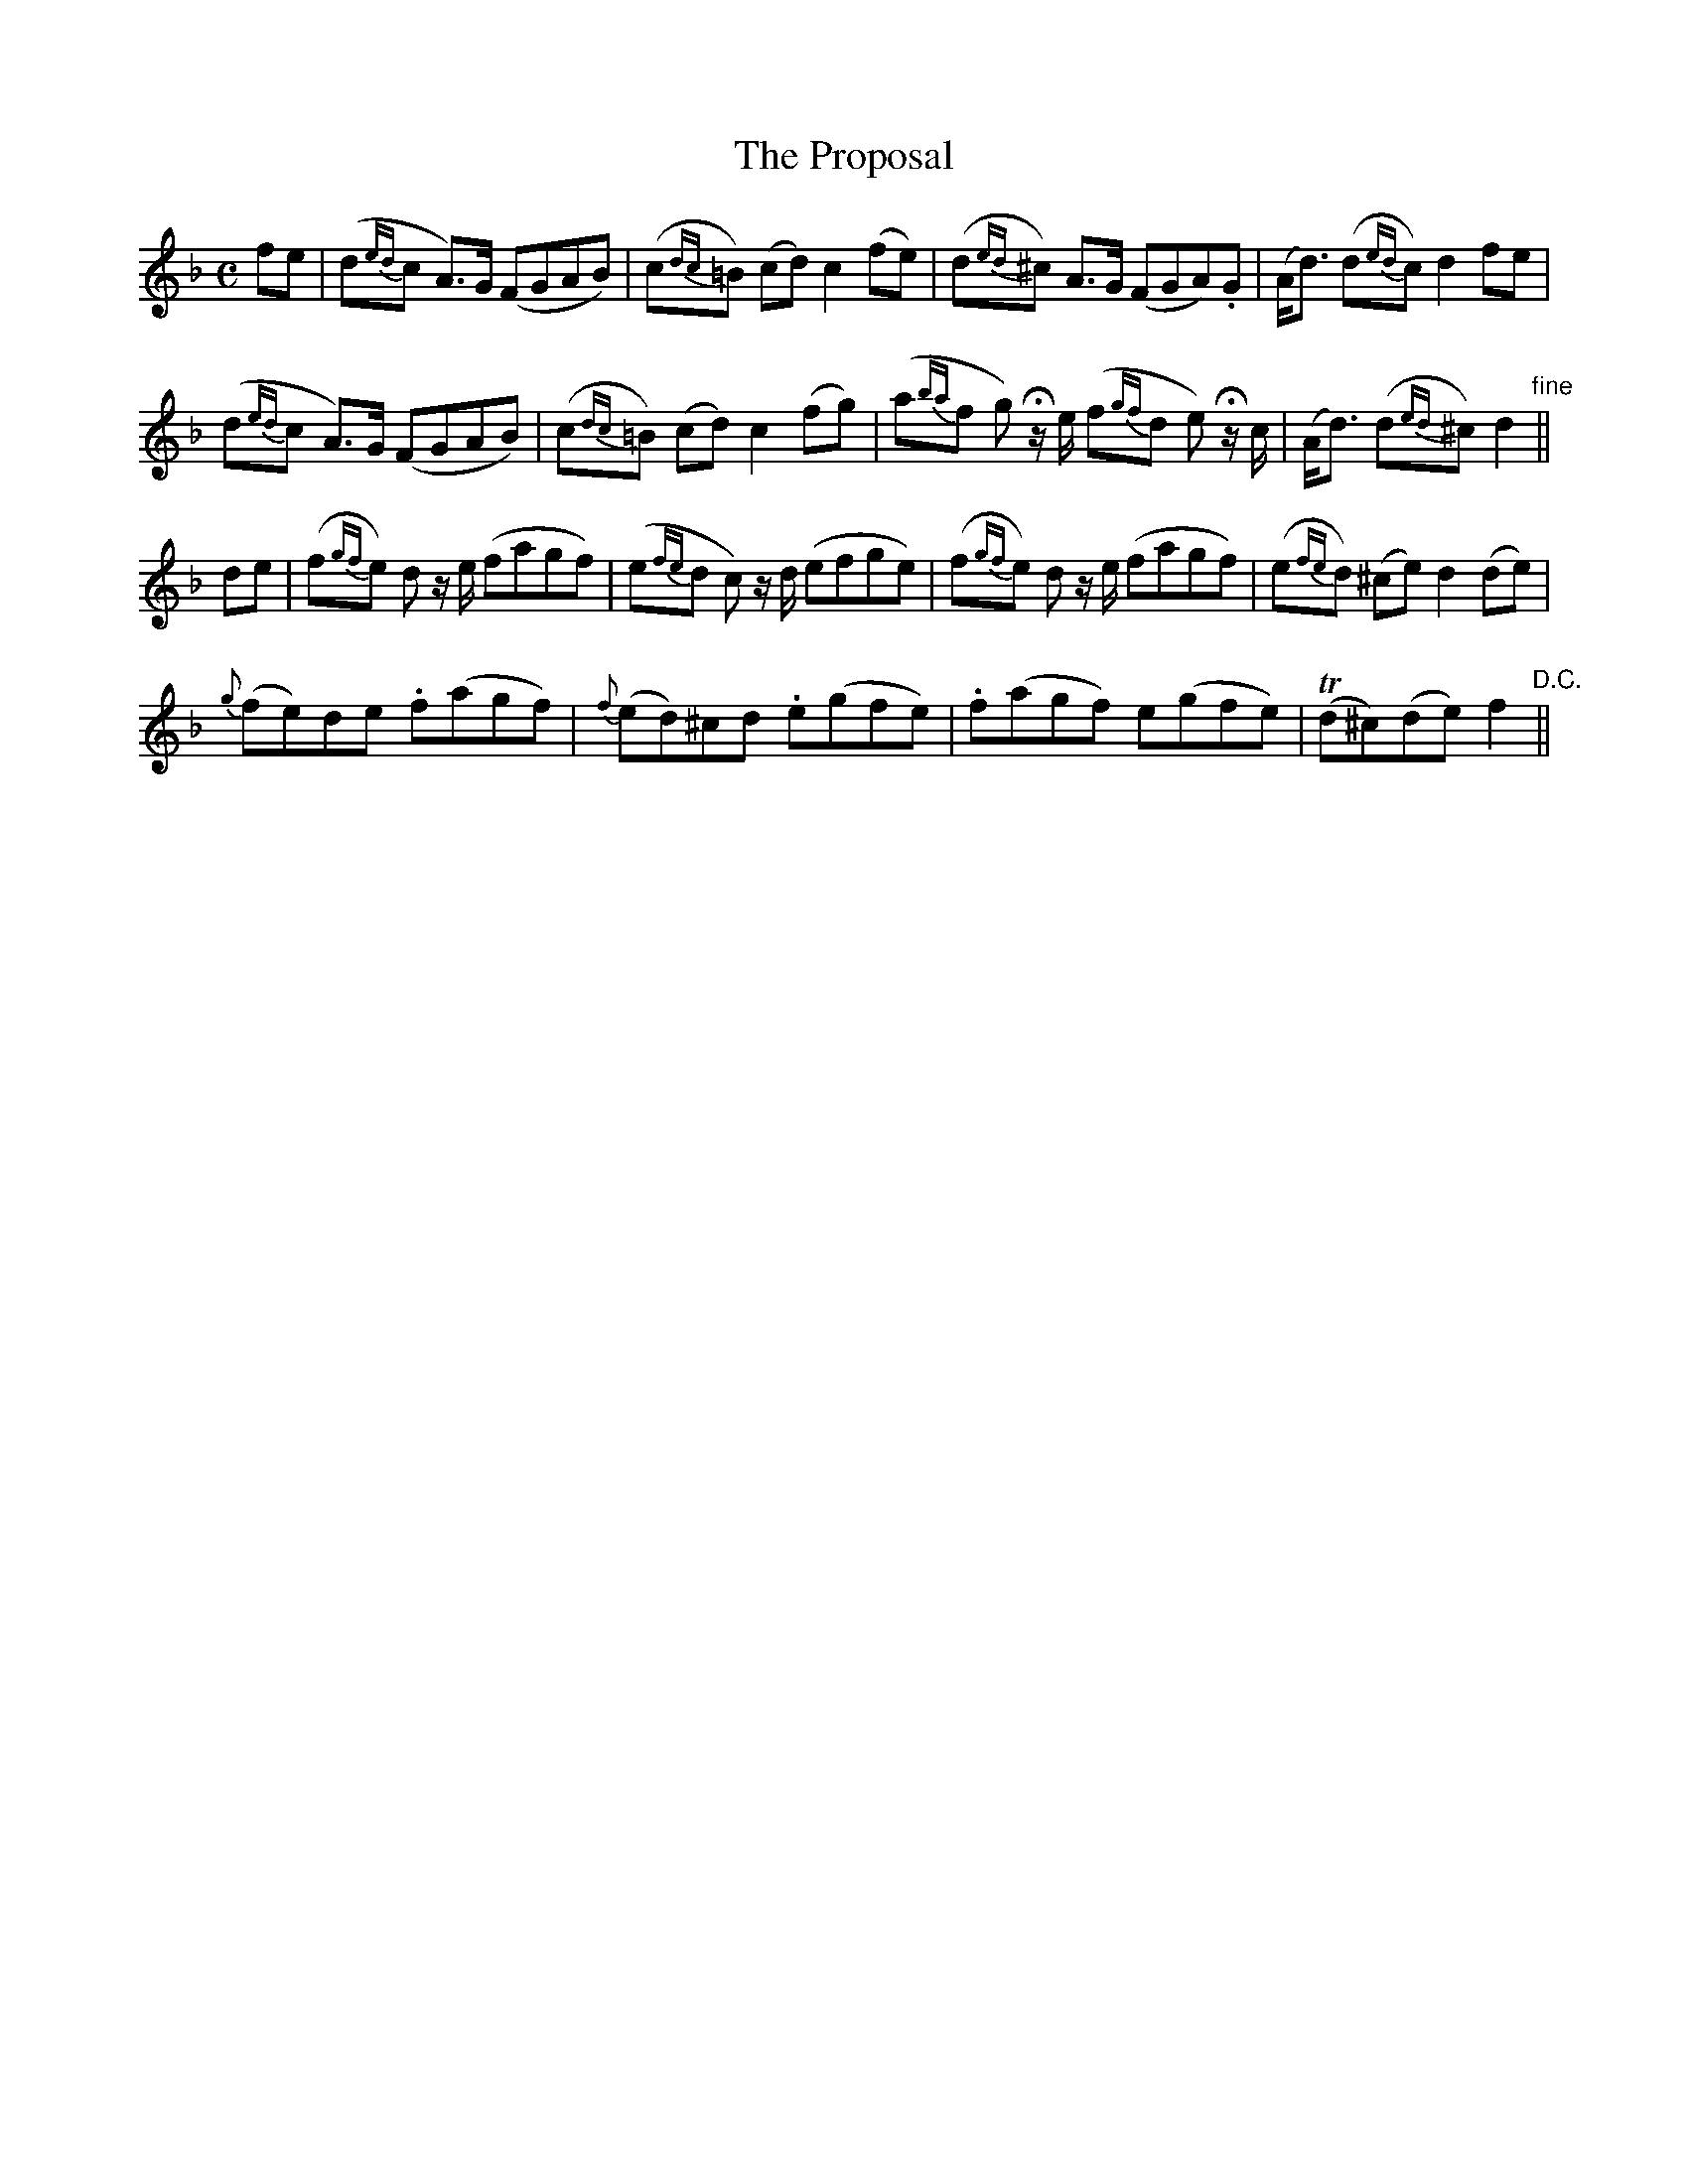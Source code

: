 X:192
T:The Proposal
N:"Slow with expression" "collected by F. O'Neill"
B:O'Neill's 192
M:C
L:1/8
K:F
fe|(d{ed}c A>)G (FGAB)|(c{dc}=B) (cd) c2 (fe)|(d{ed}^c) A>G (FGA).G|(A<d) (d{ed}c) d2 fe|
(d{ed}c A>)G (FGAB)|(c{dc}=B) (cd) c2 (fg)|(a{ba}f g) Hz/ e/ (f{gf}d e) Hz/ c/|(A<d) (d{ed}^c) d2"fine"||
de|(f{gf}e) d z/ e/ (fagf)|(e{fe}d c) z/ d/ (efge)|(f{gf}e) d z/ e/ (fagf)|(e{fe}d) (^ce) d2 (de)|
{g}(fe)de .f(agf)|{f}(ed)^cd .e(gfe)|.f(agf) e(gfe)|T(d^c)(de) f2"D.C."||
